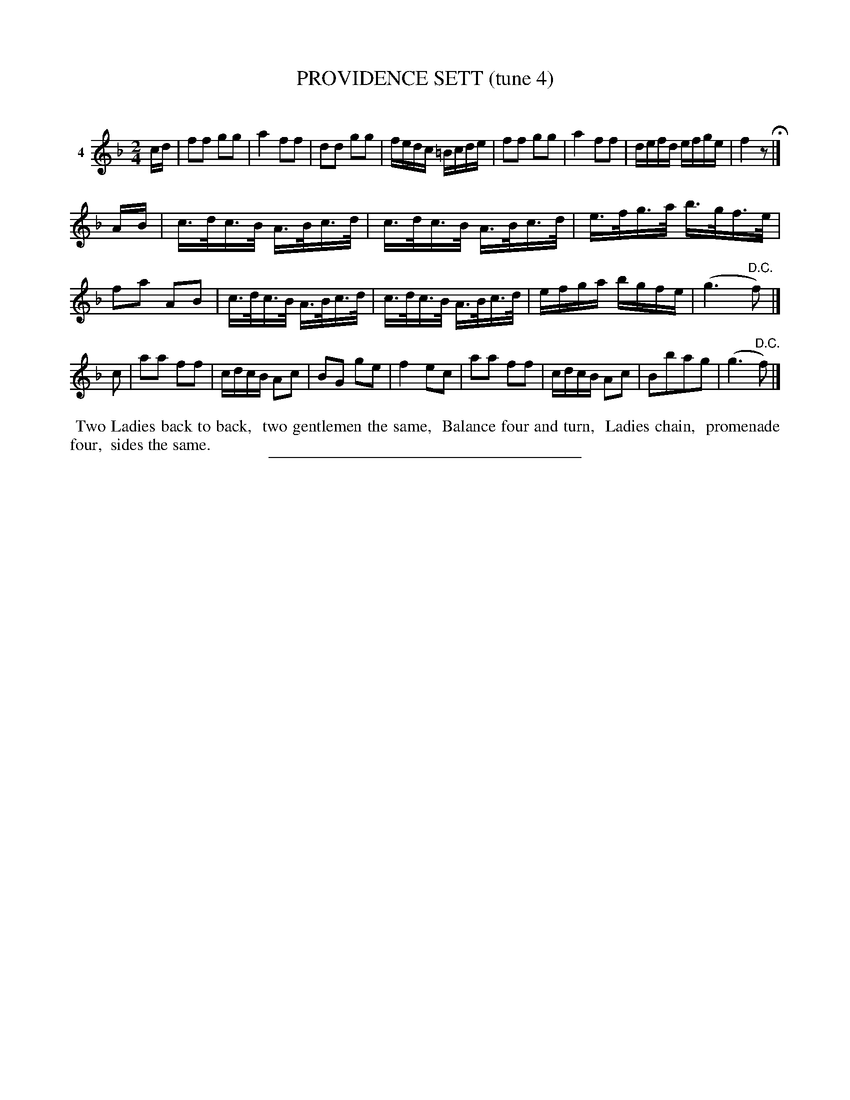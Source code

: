 X: 20831
T: PROVIDENCE SETT (tune 4)
C:
%R: reel, hornpipe
B: Elias Howe "The Musician's Companion" 1843 p.83 #1
S: http://imslp.org/wiki/The_Musician's_Companion_(Howe,_Elias)
Z: 2015 John Chambers <jc:trillian.mit.edu>
M: 2/4
L: 1/16
K: F
% - - - - - - - - - - - - - - - - - - - - - - - - - - - - -
V: 1 name="4"
cd |\
f2f2 g2g2 | a4 f2f2 | d2d2 g2g2 | fedc =Bcde |\
f2f2 g2g2 | a4 f2f2 | defd efge | f4 z2 H|]
AB |\
c>dc>B A>Bc>d | c>dc>B A>Bc>d | e>fg>a b>gf>e | f2a2 A2B2 |\
c>dc>B A>Bc>d | c>dc>B A>Bc>d | efga bgfe | (g6 "^D.C."f2) |]
c2 |\
a2a2 f2f2 | cdcB A2c2 | B2G2 g2e2 | f4 e2c2 |\
a2a2 f2f2 | cdcB A2c2 | B2b2a2g2 | (g6 "^D.C."f2) |]
% - - - - - - - - - - Dance description - - - - - - - - - -
%%begintext align
%% Two Ladies back to back,
%% two gentlemen the same,
%% Balance four and turn,
%% Ladies chain,
%% promenade four,
%% sides the same.
%%endtext
% - - - - - - - - - - - - - - - - - - - - - - - - - - - - -
%%sep 1 1 300
